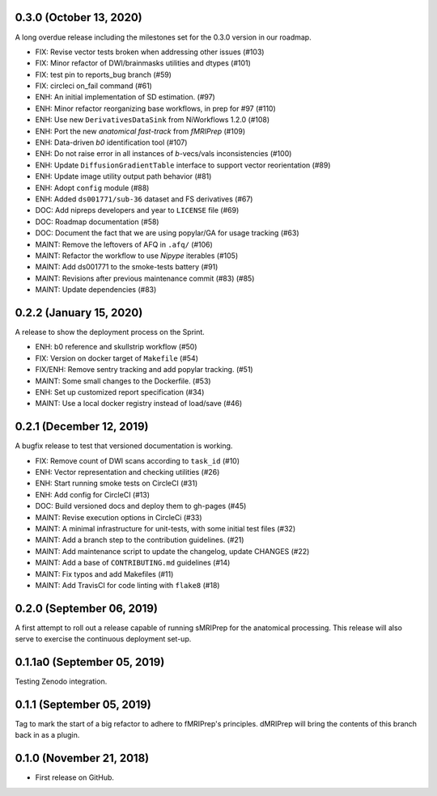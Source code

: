 0.3.0 (October 13, 2020)
========================
A long overdue release including the milestones set for the 0.3.0 version in our roadmap.

* FIX: Revise vector tests broken when addressing other issues (#103)
* FIX: Minor refactor of DWI/brainmasks utilities and dtypes (#101)
* FIX: test pin to reports_bug branch (#59)
* FIX: circleci on_fail command (#61)
* ENH: An initial implementation of SD estimation. (#97)
* ENH: Minor refactor reorganizing base workflows, in prep for #97 (#110)
* ENH: Use new ``DerivativesDataSink`` from NiWorkflows 1.2.0 (#108)
* ENH: Port the new *anatomical fast-track* from *fMRIPrep* (#109)
* ENH: Data-driven *b0* identification tool (#107)
* ENH: Do not raise error in all instances of *b*-vecs/vals inconsistencies (#100)
* ENH: Update ``DiffusionGradientTable`` interface to support vector reorientation (#89)
* ENH: Update image utility output path behavior (#81)
* ENH: Adopt ``config`` module (#88)
* ENH: Added ``ds001771/sub-36`` dataset and FS derivatives (#67)
* DOC: Add nipreps developers and year to ``LICENSE`` file (#69)
* DOC: Roadmap documentation (#58)
* DOC: Document the fact that we are using popylar/GA for usage tracking (#63)
* MAINT: Remove the leftovers of AFQ in ``.afq/`` (#106)
* MAINT: Refactor the workflow to use *Nipype* iterables (#105)
* MAINT: Add ds001771 to the smoke-tests battery (#91)
* MAINT: Revisions after previous maintenance commit (#83) (#85)
* MAINT: Update dependencies (#83)


0.2.2 (January 15, 2020)
========================
A release to show the deployment process on the Sprint.

* ENH: b0 reference and skullstrip workflow (#50)
* FIX: Version on docker target of ``Makefile`` (#54)
* FIX/ENH: Remove sentry tracking and add popylar tracking. (#51)
* MAINT: Some small changes to the Dockerfile. (#53)
* ENH: Set up customized report specification (#34)
* MAINT: Use a local docker registry instead of load/save (#46)


0.2.1 (December 12, 2019)
=========================
A bugfix release to test that versioned documentation is working.

* FIX: Remove count of DWI scans according to ``task_id`` (#10)
* ENH: Vector representation and checking utilities (#26)
* ENH: Start running smoke tests on CircleCI (#31)
* ENH: Add config for CircleCI (#13)
* DOC: Build versioned docs and deploy them to gh-pages (#45)
* MAINT: Revise execution options in CircleCi (#33)
* MAINT: A minimal infrastructure for unit-tests, with some initial test files (#32)
* MAINT: Add a branch step to the contribution guidelines. (#21)
* MAINT: Add maintenance script to update the changelog, update CHANGES (#22)
* MAINT: Add a base of ``CONTRIBUTING.md`` guidelines (#14)
* MAINT: Fix typos and add Makefiles (#11)
* MAINT: Add TravisCI for code linting with ``flake8`` (#18)

0.2.0 (September 06, 2019)
==========================
A first attempt to roll out a release capable of running sMRIPrep for the anatomical processing.
This release will also serve to exercise the continuous deployment set-up.

0.1.1a0 (September 05, 2019)
============================
Testing Zenodo integration.

0.1.1 (September 05, 2019)
==========================
Tag to mark the start of a big refactor to adhere to fMRIPrep's principles.
dMRIPrep will bring the contents of this branch back in as a plugin.

0.1.0 (November 21, 2018)
=========================
* First release on GitHub.
